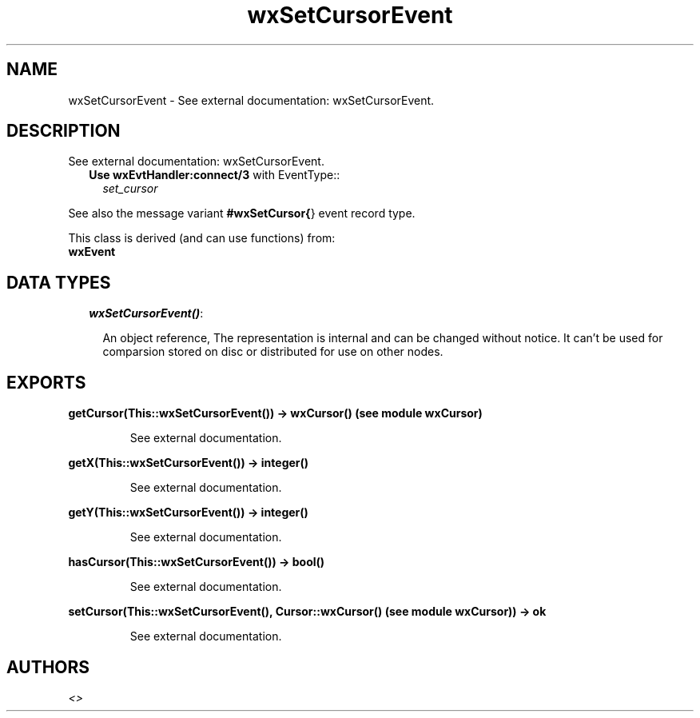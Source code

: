 .TH wxSetCursorEvent 3 "wxErlang 0.99" "" "Erlang Module Definition"
.SH NAME
wxSetCursorEvent \- See external documentation: wxSetCursorEvent.
.SH DESCRIPTION
.LP
See external documentation: wxSetCursorEvent\&.
.RS 2
.TP 2
.B
Use \fBwxEvtHandler:connect/3\fR\& with EventType::
\fIset_cursor\fR\&
.RE
.LP
See also the message variant \fB#wxSetCursor{\fR\&} event record type\&.
.LP
This class is derived (and can use functions) from: 
.br
\fBwxEvent\fR\& 
.SH "DATA TYPES"

.RS 2
.TP 2
.B
\fIwxSetCursorEvent()\fR\&:

.RS 2
.LP
An object reference, The representation is internal and can be changed without notice\&. It can\&'t be used for comparsion stored on disc or distributed for use on other nodes\&.
.RE
.RE
.SH EXPORTS
.LP
.B
getCursor(This::wxSetCursorEvent()) -> wxCursor() (see module wxCursor)
.br
.RS
.LP
See external documentation\&.
.RE
.LP
.B
getX(This::wxSetCursorEvent()) -> integer()
.br
.RS
.LP
See external documentation\&.
.RE
.LP
.B
getY(This::wxSetCursorEvent()) -> integer()
.br
.RS
.LP
See external documentation\&.
.RE
.LP
.B
hasCursor(This::wxSetCursorEvent()) -> bool()
.br
.RS
.LP
See external documentation\&.
.RE
.LP
.B
setCursor(This::wxSetCursorEvent(), Cursor::wxCursor() (see module wxCursor)) -> ok
.br
.RS
.LP
See external documentation\&.
.RE
.SH AUTHORS
.LP

.I
<>